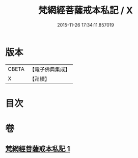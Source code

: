 #+TITLE: 梵網經菩薩戒本私記 / X
#+DATE: 2015-11-26 17:34:11.857019
* 版本
 |     CBETA|【電子佛典集成】|
 |         X|【卍續】    |

* 目次
* 卷
** [[file:KR6k0090_001.txt][梵網經菩薩戒本私記 1]]
